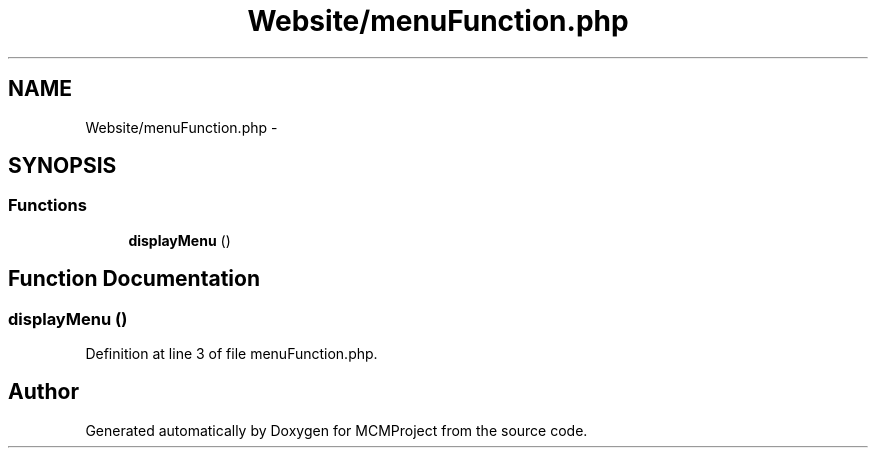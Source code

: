.TH "Website/menuFunction.php" 3 "Thu Feb 21 2013" "Version 01" "MCMProject" \" -*- nroff -*-
.ad l
.nh
.SH NAME
Website/menuFunction.php \- 
.SH SYNOPSIS
.br
.PP
.SS "Functions"

.in +1c
.ti -1c
.RI "\fBdisplayMenu\fP ()"
.br
.in -1c
.SH "Function Documentation"
.PP 
.SS "displayMenu ()"

.PP
Definition at line 3 of file menuFunction\&.php\&.
.SH "Author"
.PP 
Generated automatically by Doxygen for MCMProject from the source code\&.
